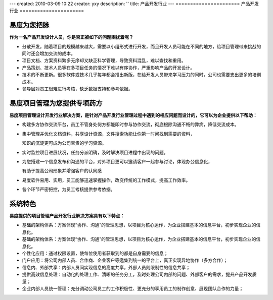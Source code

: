 ---
created: 2010-03-09 10:22
creator: yxy
description: ''
title: 产品开发行业
---
======================
产品开发行业
======================

易度为您把脉
=======================
.. image:: img/pic1.gif
   :class: image-right1 


**作为一名产品开发设计人员，你是否正被如下的问题困扰着呢？**

* 分散开发，随着项目的规模越来越大，需要以小组形式进行开发，而且开发人员可能在不同的地方，给项目管理带来挑战的同时还会增加交流的成本。

* 项目文档、方案资料繁多无序却又缺乏科学管理，导致资料混乱，难以查找和重用。

* 产品策划、技术人员等在多项目任务的情况下难以有序协作，严重影响产品的开发设计。 

* 技术的不断更新。很多软件或技术几乎每年都会推出新版，在给开发人员带来学习压力的同时，公司也需要支出更多的培训成本。

* 领导层对员工很难进行考核，缺乏数据支持和参考依据。

.. image:: img/fengexian.gif 



易度项目管理为您提供专项药方
==================================
.. image:: img/pic2.gif
   :class: image-right1 

**易度项目管理设计开发行业解决方案，是针对产品开发行业管理过程中遇到的相应问题而设计的，它可以为企业提供以下帮助：**

* 构建多方协作交流平台，员工不管身处何方都能即时参与协作交流，彻底根除沟通不畅的弊病，降低交流成本。 

* 集中管理并优化文档资料，共享设计资源，文件搜索功能让你第一时间找到需要的资料，
 
  知识的沉淀更可成为公司宝贵的学习资源。 

* 实时监控项目进展状况，任务分派明确，及时解决项目进程中出现的问题。

* 为您搭建一个信息发布和沟通的平台，对外项目更可以邀请客户一起参与讨论，体现办公信息化，
  
  有助于提高公司形象并增强客户的认同感

* 易度软件易用、实用，员工能够迅速掌握操作，改变传统的工作模式，提高工作效率。

* 各个环节严密把控，为员工考核提供参考依据。 



.. image:: img/fengexian.gif


系统特色
=================
.. image:: img/pic3.gif
   :class: image-right1 

**易度提供的项目管理产品开发行业解决方案具有以下特点：**


* 基础的架构体系：方案体现“协作、沟通”的管理思想，以项目为核心运作，为企业搭建基本的信息平台，初步实现企业的信息化。 
* 基础的架构体系：方案体现“协作、沟通”的管理思想，以项目为核心运作，为企业搭建基本的信息平台，初步实现企业的信息化。 


* 个性化应用：通过权限设置，使每位使用者获取到的都是自身需要的信息； 


* 门户应用：将公司内部人员、合作商、企业客户等邀集到统一的平台上，真正实现异地协作（多方合作）； 


* 信息内、外部共享：内部人员间实现信息的高度共享，外部人员则限制性的信息共享； 


* 提供高效信息处理：自动化的处理工作、清晰的任务分工，及时处理公司内部的问题、外部客户的需求，提升产品开发质量； 


* 企业内部人员统一管理：充分调动公司员工的工作积极性、更充分的享用员工的制作创意、展现团队合作的力量； 


.. image:: img/fengexian.gif 



